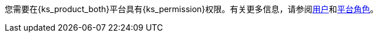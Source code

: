 // :ks_include_id: 95e415bcbafa45ed8545cb7700801b09
您需要在{ks_product_both}平台具有pass:a,q[{ks_permission}]权限。有关更多信息，请参阅xref:04-platform-management/04-access-control/02-users/_index.adoc[用户]和xref:04-platform-management/04-access-control/03-platform-roles/_index.adoc[平台角色]。
